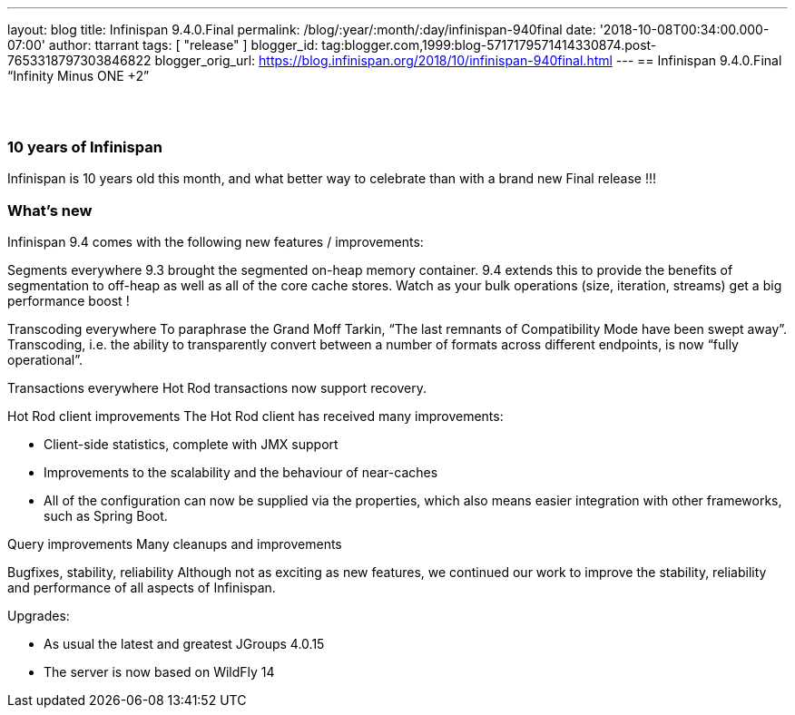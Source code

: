 ---
layout: blog
title: Infinispan 9.4.0.Final
permalink: /blog/:year/:month/:day/infinispan-940final
date: '2018-10-08T00:34:00.000-07:00'
author: ttarrant
tags: [ "release" ]
blogger_id: tag:blogger.com,1999:blog-5717179571414330874.post-7653318797303846822
blogger_orig_url: https://blog.infinispan.org/2018/10/infinispan-940final.html
---
== Infinispan 9.4.0.Final “Infinity Minus ONE +2”

==  

=== 10 years of Infinispan

Infinispan is 10 years old this month, and what better way to celebrate
than with a brand new Final release !!!


=== What's new

Infinispan 9.4 comes with the following new features / improvements:

Segments everywhere
9.3 brought the segmented on-heap memory container. 9.4 extends this to
provide the benefits of segmentation to off-heap as well as all of the
core cache stores. Watch as your bulk operations (size, iteration,
streams) get a big performance boost !

Transcoding everywhere
To paraphrase the Grand Moff Tarkin, “The last remnants of Compatibility
Mode have been swept away”. Transcoding, i.e. the ability to
transparently convert between a number of formats across different
endpoints, is now “fully operational”.

Transactions everywhere
Hot Rod transactions now support recovery.

Hot Rod client improvements
The Hot Rod client has received many improvements:

* Client-side statistics, complete with JMX support
* Improvements to the scalability and the behaviour of near-caches
* All of the configuration can now be supplied via the properties, which
also means easier integration with other frameworks, such as Spring
Boot.

Query improvements
Many cleanups and improvements

Bugfixes, stability, reliability
Although not as exciting as new features, we continued our work to
improve the stability, reliability and performance of all aspects of
Infinispan.

Upgrades:

* As usual the latest and greatest JGroups 4.0.15
* The server is now based on WildFly 14
